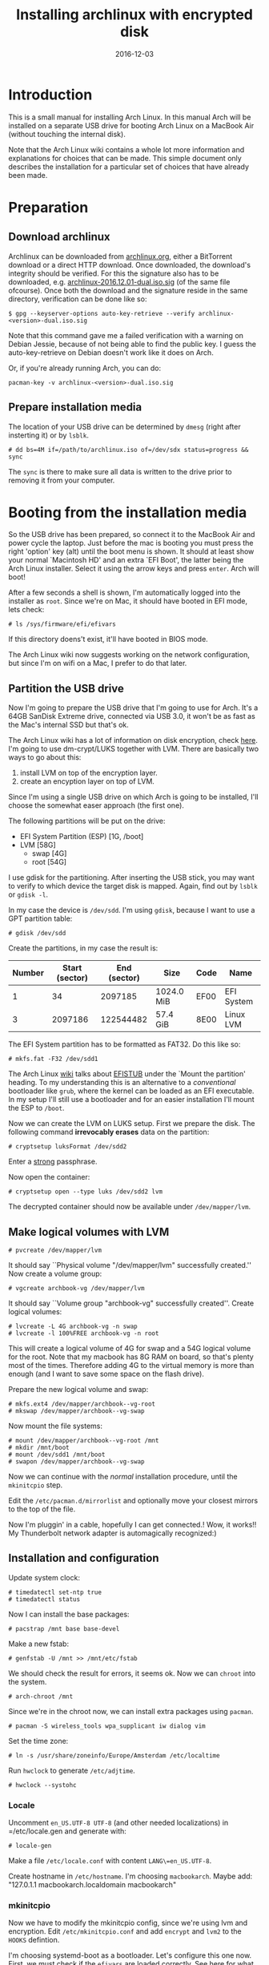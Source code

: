 #+TITLE: Installing archlinux with encrypted disk
#+DATE:2016-12-03
#+STARTUP:showeverything

* Introduction
This is a small manual for installing Arch Linux. In this manual Arch
will be installed on a separate USB drive for booting Arch Linux on a
MacBook Air (without touching the internal disk).

Note that the Arch Linux wiki contains a whole lot more information
and explanations for choices that can be made. This simple document
only describes the installation for a particular set of choices that
have already been made.

* Preparation

** Download archlinux
Archlinux can be downloaded from [[https://www.archlinux.org/download/][archlinux.org]], either a BitTorrent
download or a direct HTTP download. Once downloaded, the download's
integrity should be verified. For this the signature also has to be
downloaded, e.g. [[https://www.archlinux.org/iso/2016.12.01/archlinux-2016.12.01-dual.iso.sig][archlinux-2016.12.01-dual.iso.sig]] (of the same file
ofcourse). Once both the download and the signature reside in the same
directory, verification can be done like so:
#+BEGIN_SRC shell
$ gpg --keyserver-options auto-key-retrieve --verify archlinux-<version>-dual.iso.sig
#+END_SRC

Note that this command gave me a failed verification with a warning on
Debian Jessie, because of not being able to find the public key. I
guess the auto-key-retrieve on Debian doesn't work like it does on Arch.

Or, if you're already running Arch, you can do:
#+BEGIN_SRC shell
pacman-key -v archlinux-<version>-dual.iso.sig
#+END_SRC

** Prepare installation media
The location of your USB drive can be determined by =dmesg= (right
after insterting it) or by =lsblk=.
#+BEGIN_SRC shell
# dd bs=4M if=/path/to/archlinux.iso of=/dev/sdx status=progress && sync
#+END_SRC

The =sync= is there to make sure all data is written to the drive
prior to removing it from your computer.

* Booting from the installation media
So the USB drive has been prepared, so connect it to the MacBook Air
and power cycle the laptop. Just before the mac is booting you must
press the right 'option' key (alt) until the boot menu is shown. It
should at least show your normal `Macintosh HD' and an extra `EFI
Boot', the latter being the Arch Linux installer. Select it using the
arrow keys and press =enter=. Arch will boot!

After a few seconds a shell is shown, I'm automatically logged into
the installer as =root=. Since we're on Mac, it should have booted in
EFI mode, lets check:
#+BEGIN_SRC shell
# ls /sys/firmware/efi/efivars
#+END_SRC

If this directory doens't exist, it'll have booted in BIOS mode.

The Arch Linux wiki now suggests working on the network configuration,
but since I'm on wifi on a Mac, I prefer to do that later.

** Partition the USB drive
Now I'm going to prepare the USB drive that I'm going to use for
Arch. It's a 64GB SanDisk Extreme drive, connected via USB 3.0, it
won't be as fast as the Mac's internal SSD but that's ok.

The Arch Linux wiki has a lot of information on disk encryption, check
[[https://wiki.archlinux.org/index.php/Disk_encryption][here]]. I'm going to use dm-crypt/LUKS together with LVM. There are
basically two ways to go about this:
1. install LVM on top of the encryption layer.
2. create an encyption layer on top of LVM.
Since I'm using a single USB drive on which Arch is going to be
installed, I'll choose the somewhat easer approach (the first one). 

The following partitions will be put on the drive:
- EFI System Partition (ESP) [1G, /boot]
- LVM [58G]
  - swap [4G]
  - root [54G]

I use gdisk for the partitioning. After inserting the USB stick, you
may want to verify to which device the target disk is mapped. Again,
find out by =lsblk= or =gdisk -l=.

In my case the device is =/dev/sdd=. I'm using =gdisk=, because I want
to use a GPT partition table:
#+BEGIN_SRC shell
# gdisk /dev/sdd
#+END_SRC

Create the partitions, in my case the result is:
| Number | Start (sector) | End (sector) | Size       | Code | Name       |
|--------+----------------+--------------+------------+------+------------|
|      1 |             34 |      2097185 | 1024.0 MiB | EF00 | EFI System |
|      3 |        2097186 |    122544482 | 57.4 GiB   | 8E00 | Linux LVM  |

The EFI System partition has to be formatted as FAT32. Do this like so:

#+BEGIN_SRC shell
# mkfs.fat -F32 /dev/sdd1
#+END_SRC

The Arch Linux [[https://wiki.archlinux.org/index.php/EFI_System_Partition][wiki]] talks about [[https://wiki.archlinux.org/index.php/EFISTUB][EFISTUB]] under the `Mount the
partition' heading. To my understanding this is an alternative to a
/conventional/ bootloader like =grub=, where the kernel can be loaded
as an EFI executable. In my setup I'll still use a bootloader and for
an easier installation I'll mount the ESP to =/boot=.

Now we can create the LVM on LUKS setup. First we prepare the
disk. The following command *irrevocably erases* data on the partition:
#+BEGIN_SRC shell
# cryptsetup luksFormat /dev/sdd2
#+END_SRC

Enter a [[https://wiki.archlinux.org/index.php/Security#Passwords][strong]] passphrase.

Now open the container:
#+BEGIN_SRC shell
# cryptsetup open --type luks /dev/sdd2 lvm
#+END_SRC
The decrypted container should now be available under
=/dev/mapper/lvm=.

** Make logical volumes with LVM
#+BEGIN_SRC shell
# pvcreate /dev/mapper/lvm
#+END_SRC
It should say ``Physical volume "/dev/mapper/lvm" successfully
created.'' Now create a volume group:
#+BEGIN_SRC shell
# vgcreate archbook-vg /dev/mapper/lvm
#+END_SRC
It should say ``Volume group "archbook-vg" successfully created''.
Create logical volumes:
#+BEGIN_SRC shell
# lvcreate -L 4G archbook-vg -n swap
# lvcreate -l 100%FREE archbook-vg -n root
#+END_SRC
This will create a logical volume of 4G for swap and a 54G logical
volume for the root. Note that my macbook has 8G RAM on board, so
that's plenty most of the times. Therefore adding 4G to the virtual
memory is more than enough (and I want to save some space on the flash
drive).

Prepare the new logical volume and swap:
#+BEGIN_SRC shell
# mkfs.ext4 /dev/mapper/archbook--vg-root
# mkswap /dev/mapper/archbook--vg-swap
#+END_SRC

Now mount the file systems:
#+BEGIN_SRC shell
# mount /dev/mapper/archbook--vg-root /mnt
# mkdir /mnt/boot
# mount /dev/sdd1 /mnt/boot
# swapon /dev/mapper/archbook--vg-swap
#+END_SRC

Now we can continue with the /normal/ installation procedure, until
the =mkinitcpio= step.

Edit the =/etc/pacman.d/mirrorlist= and optionally move your closest
mirrors to the top of the file. 

Now I'm pluggin' in a cable, hopefully I can get connected.! Wow, it
works!! My Thunderbolt network adapter is automagically recognized:)

** Installation and configuration
Update system clock:
#+BEGIN_SRC shell
# timedatectl set-ntp true
# timedatectl status
#+END_SRC

Now I can install the base packages:
#+BEGIN_SRC shell
# pacstrap /mnt base base-devel
#+END_SRC

Make a new fstab:
#+BEGIN_SRC shell
# genfstab -U /mnt >> /mnt/etc/fstab
#+END_SRC
We should check the result for errors, it seems ok. Now we can
=chroot= into the system.
#+BEGIN_SRC shell
# arch-chroot /mnt
#+END_SRC
Since we're in the chroot now, we can install extra packages using
=pacman=.
#+BEGIN_SRC shell
# pacman -S wireless_tools wpa_supplicant iw dialog vim
#+END_SRC

Set the time zone:
#+BEGIN_SRC shell
# ln -s /usr/share/zoneinfo/Europe/Amsterdam /etc/localtime
#+END_SRC
Run =hwclock= to generate =/etc/adjtime=.
#+BEGIN_SRC shell
# hwclock --systohc
#+END_SRC
*** Locale
Uncomment =en_US.UTF-8 UTF-8= (and other needed localizations) in
=/etc/locale.gen and generate with:
#+BEGIN_SRC shell
# locale-gen
#+END_SRC

Make a file =/etc/locale.conf= with content =LANG\=en_US.UTF-8=.

Create hostname in =/etc/hostname=. I'm choosing =macbookarch=.
Maybe add: "127.0.1.1   macbookarch.localdomain   macbookarch"

*** mkinitcpio
Now we have to modify the mkinitcpio config, since we're using lvm and
encryption. Edit =/etc/mkinitcpio.conf= and add =encrypt= and =lvm2=
to the =HOOKS= defintion.

I'm choosing systemd-boot as a bootloader. Let's configure this one
now. First, we must check if the =efivars= are loaded correctly. See
[[https://wiki.archlinux.org/index.php/Unified_Extensible_Firmware_Interface#Requirements_for_UEFI_variable_support][here]] for what to check, in short (in the chroot'ed environment, I've
booted again with the Arch Installer):
#+BEGIN_SRC shell
# ls -al /sys/firmware/efi/efivars
# pacman -S efivar
# efivar -l
#+END_SRC

The first command should list a non-empty directory, the latter should list the efi variables without warning. There are other requirements listed, see the Arch wiki for that.

Install the =systemd= bootloader:
#+BEGIN_SRC shell
# bootctl --path=/boot install
#+END_SRC
Here =/boot= is the mountpoint for the ESP.

Since the macbook runs an Intel processor, we have to install the
Intel microcode.
#+BEGIN_SRC shell
# pacman -S intel-ucode
#+END_SRC


Make a boot entry for booting into Arch:
#+BEGIN_VERBOSE
title Arch Linux Encrypted LVM
linux /vmlinuz-linux
initrd /init-ucode.img
initrd /initramfs-linux.img
options cryptdevice=UUID=<UUID>:archbook--vg root=/dev/mapper/archbook--vg-root quiet rw
#+END_VERBOSE

To find out the id of the LUKS container, you can do:
#+BEGIN_SRC shell
# ls -l /dev/disk/by-id | grep CRYPT
#+END_SRC

Now we're ready to create a new /initramfs/:
#+BEGIN_SRC shell
# mkinitcpio -p linux
#+END_SRC

Set the root passwd:
#+BEGIN_SRC shell
# passwd
#+END_SRC

Now you're ready to reboot, fingers crossed:)
#+BEGIN_SRC shell
# exit
# umount -R /mnt
# shutdown -r now
#+END_SRC

If all went well, you can enter the passphrase after selecting the USB
stick for booting, and then Arch boots and greets you with a login
prompt.
